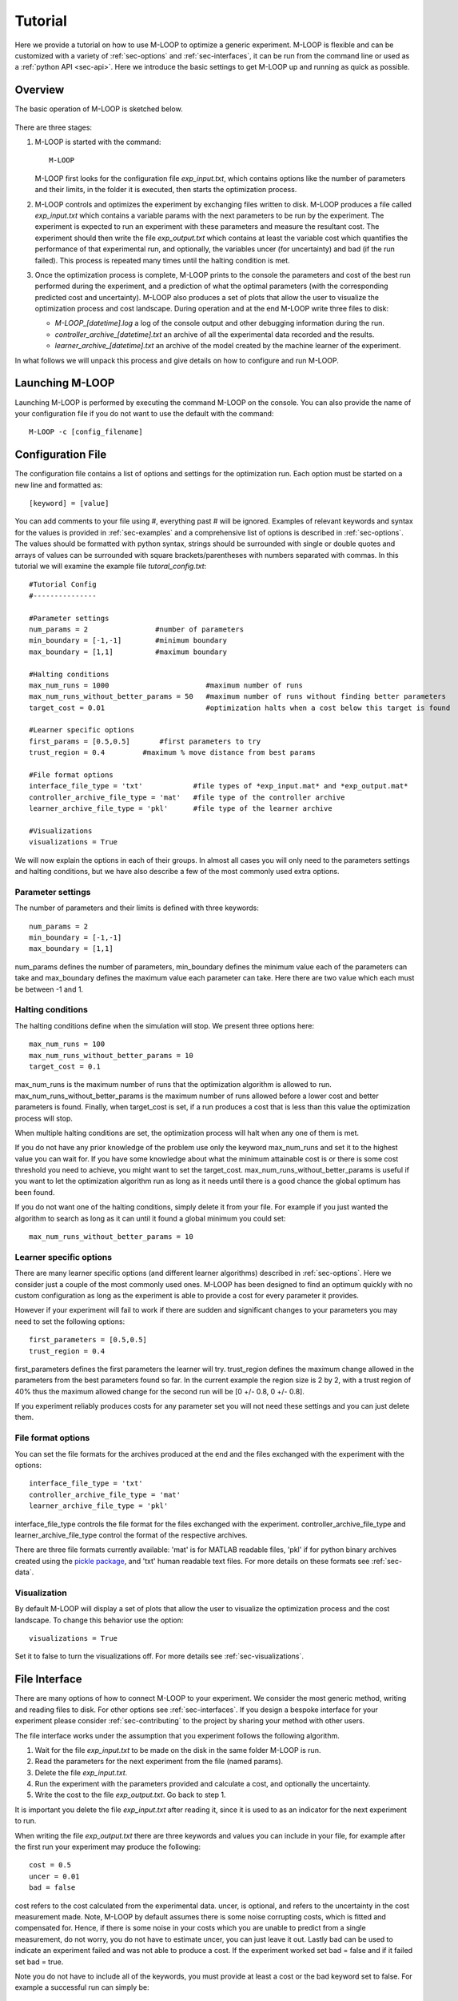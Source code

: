 .. _sec-tutorial:

Tutorial
========

Here we provide a tutorial on how to use M-LOOP to optimize a generic experiment. M-LOOP is flexible and can be customized with a variety of :ref:`sec-options` and :ref:`sec-interfaces`, it can be run from the command line or used as a :ref:`python API <sec-api>`. Here we introduce the basic settings to get M-LOOP up and running as quick as possible. 

Overview
--------

The basic operation of M-LOOP is sketched below.

.. _fig-mloop-diag:

.. figure:: images/M-LOOP_diagram.png
   :alt: M-LOOP in a loop with an experiment sending parameters and receiving costs.
   
There are three stages: 

1. M-LOOP is started with the command::

      M-LOOP 

   M-LOOP first looks for the configuration file *exp_input.txt*, which contains options like the number of parameters and their limits, in the folder it is executed, then starts the optimization process. 

2. M-LOOP controls and optimizes the experiment by exchanging files written to disk. M-LOOP produces a file called *exp_input.txt* which contains a variable params with the next parameters to be run by the experiment. The experiment is expected to run an experiment with these parameters and measure the resultant cost. The experiment should then write the file *exp_output.txt* which contains at least the variable cost which quantifies the performance of that experimental run, and optionally, the variables uncer (for uncertainty) and bad (if the run failed). This process is repeated many times until the halting condition is met.

3. Once the optimization process is complete, M-LOOP prints to the console the parameters and cost of the best run performed during the experiment, and a prediction of what the optimal parameters (with the corresponding predicted cost and uncertainty). M-LOOP also produces a set of plots that allow the user to visualize the optimization process and cost landscape. During operation and at the end M-LOOP write three files to disk: 

   - *M-LOOP_[datetime].log* a log of the console output and other debugging information during the run.
   - *controller_archive_[datetime].txt* an archive of all the experimental data recorded and the results.
   - *learner_archive_[datetime].txt* an archive of the model created by the machine learner of the experiment.

In what follows we will unpack this process and give details on how to configure and run M-LOOP.

Launching M-LOOP
----------------

Launching M-LOOP is performed by executing the command M-LOOP on the console. You can also provide the name of your configuration file if you do not want to use the default with the command::

   M-LOOP -c [config_filename]

Configuration File
------------------

The configuration file contains a list of options and settings for the optimization run. Each option must be started on a new line and formatted as::

   [keyword] = [value]
   
You can add comments to your file using #, everything past # will be ignored. Examples of relevant keywords and syntax for the values is provided in :ref:`sec-examples` and a comprehensive list of options is described in :ref:`sec-options`. The values should be formatted with python syntax, strings should be surrounded with single or double quotes and arrays of values can be surrounded with square brackets/parentheses with numbers separated with commas. In this tutorial we will examine the example file *tutoral_config.txt*::

   #Tutorial Config
   #---------------

   #Parameter settings
   num_params = 2                #number of parameters
   min_boundary = [-1,-1]        #minimum boundary
   max_boundary = [1,1]          #maximum boundary

   #Halting conditions
   max_num_runs = 1000                       #maximum number of runs
   max_num_runs_without_better_params = 50   #maximum number of runs without finding better parameters
   target_cost = 0.01                        #optimization halts when a cost below this target is found 

   #Learner specific options
   first_params = [0.5,0.5]       #first parameters to try
   trust_region = 0.4         #maximum % move distance from best params

   #File format options
   interface_file_type = 'txt'            #file types of *exp_input.mat* and *exp_output.mat*
   controller_archive_file_type = 'mat'   #file type of the controller archive
   learner_archive_file_type = 'pkl'      #file type of the learner archive

   #Visualizations
   visualizations = True

We will now explain the options in each of their groups. In almost all cases you will only need to the parameters settings and halting conditions, but we have also describe a few of the most commonly used extra options. 

Parameter settings
~~~~~~~~~~~~~~~~~~

The number of parameters and their limits is defined with three keywords::

   num_params = 2
   min_boundary = [-1,-1]
   max_boundary = [1,1] 

num_params defines the number of parameters, min_boundary defines the minimum value each of the parameters can take and max_boundary defines the maximum value each parameter can take. Here there are two value which each must be between -1 and 1.

Halting conditions
~~~~~~~~~~~~~~~~~~

The halting conditions define when the simulation will stop. We present three options here::

   max_num_runs = 100                        
   max_num_runs_without_better_params = 10   
   target_cost = 0.1

max_num_runs is the maximum number of runs that the optimization algorithm is allowed to run. max_num_runs_without_better_params is the maximum number of runs allowed before a lower cost and better parameters is found. Finally, when target_cost is set, if a run produces a cost that is less than this value the optimization process will stop.

When multiple halting conditions are set, the optimization process will halt when any one of them is met. 

If you do not have any prior knowledge of the problem use only the keyword max_num_runs and set it to the highest value you can wait for. If you have some knowledge about what the minimum attainable cost is or there is some cost threshold you need to achieve, you might want to set the target_cost. max_num_runs_without_better_params is useful if you want to let the optimization algorithm run as long as it needs until there is a good chance the global optimum has been found. 

If you do not want one of the halting conditions, simply delete it from your file. For example if you just wanted the algorithm to search as long as it can until it found a global minimum you could set::

   max_num_runs_without_better_params = 10 


Learner specific options
~~~~~~~~~~~~~~~~~~~~~~~~

There are many learner specific options (and different learner algorithms) described in :ref:`sec-options`. Here we consider just a couple of the most commonly used ones. M-LOOP has been designed to find an optimum quickly with no custom configuration as long as the experiment is able to provide a cost for every parameter it provides.

However if your experiment will fail to work if there are sudden and significant changes to your parameters you may need to set the following options::

   first_parameters = [0.5,0.5]      
   trust_region = 0.4            

first_parameters defines the first parameters the learner will try. trust_region defines the maximum change allowed in the parameters from the best parameters found so far. In the current example the region size is 2 by 2, with a trust region of 40% thus the maximum allowed change for the second run will be [0 +/- 0.8, 0 +/- 0.8].

If you experiment reliably produces costs for any parameter set you will not need these settings and you can just delete them.

File format options
~~~~~~~~~~~~~~~~~~~

You can set the file formats for the archives produced at the end and the files exchanged with the experiment with the options::

   interface_file_type = 'txt'          
   controller_archive_file_type = 'mat'  
   learner_archive_file_type = 'pkl' 

interface_file_type controls the file format for the files exchanged with the experiment. controller_archive_file_type and learner_archive_file_type control the format of the respective archives.  

There are three file formats currently available: 'mat' is for MATLAB readable files, 'pkl' if for python binary archives created using the `pickle package <https://docs.python.org/3/library/pickle.html>`_, and 'txt' human readable text files. For more details on these formats see :ref:`sec-data`.

Visualization
~~~~~~~~~~~~~

By default M-LOOP will display a set of plots that allow the user to visualize the optimization process and the cost landscape. To change this behavior use the option::

   visualizations = True
   
Set it to false to turn the visualizations off. For more details see :ref:`sec-visualizations`.

File Interface
--------------

There are many options of how to connect M-LOOP to your experiment. We consider the most generic method, writing and reading files to disk. For other options see :ref:`sec-interfaces`. If you design a bespoke interface for your experiment please consider :ref:`sec-contributing` to the project by sharing your method with other users.

The file interface works under the assumption that you experiment follows the following algorithm.

1. Wait for the file *exp_input.txt* to be made on the disk in the same folder M-LOOP is run.
2. Read the parameters for the next experiment from the file (named params).
3. Delete the file  *exp_input.txt*.
4. Run the experiment with the parameters provided and calculate a cost, and optionally the uncertainty.
5. Write the cost to the file *exp_output.txt*. Go back to step 1.

It is important you delete the file *exp_input.txt* after reading it, since it is used to as an indicator for the next experiment to run.

When writing the file *exp_output.txt* there are three keywords and values you can include in your file, for example after the first run your experiment may produce the following::

   cost = 0.5
   uncer = 0.01
   bad = false

cost refers to the cost calculated from the experimental data. uncer, is optional, and refers to the uncertainty in the cost measurement made. Note, M-LOOP by default assumes there is some noise corrupting costs, which is fitted and compensated for. Hence, if there is some noise in your costs which you are unable to predict from a single measurement, do not worry, you do not have to estimate uncer, you can just leave it out. Lastly bad can be used to indicate an experiment failed and was not able to produce a cost. If the experiment worked set bad = false and if it failed set bad = true.

Note you do not have to include all of the keywords, you must provide at least a cost or the bad keyword set to false. For example a successful run can simply be::

   cost = 0.3
   
and failed experiment can be as simple as::

   bad = True
   
Once the *exp_output.txt* has been written to disk, M-LOOP will read it and delete it. 
   
Parameters and cost function
----------------------------

Choosing the right parameterization of your experiment and cost function will be an important part of getting great results. 

If you have time dependent functions in your experiment you will need to choose a parametrization of these function before interfacing them with M-LOOP. M-LOOP will take more time and experiments to find an optimum, given more parameters. But if you provide too few parameters, you may not be able to achieve your cost target.

Fortunately, the visualizations provided after the optimization will help you determine which parameters contributed the most to the optimization process. Try with whatever parameterization is convenient to start and use the data produced afterwards to guide you on how to better improve the parametrization of your experiment. 

Picking the right cost function from experimental observables will also be important. M-LOOP will always find a global optimal as quick as it can, but if you have a poorly chosen cost function, the global optimal may not what you really wanted to optimize. Make sure you pick a cost function that will uniquely produce the result you want. Again, do not be afraid to experiment and use the data produced by the optimization runs to improve the cost function you are using.

Have a look at our `paper <http://www.nature.com/articles/srep25890>`_ on using M-LOOP to create a Bose-Einstein Condensate for an example of choosing a parametrization and cost function for an experiment.

Results
-------

Once M-LOOP has completed the optimization, it will output results in several ways.

M-LOOP will print results to the console. It will give the parameters of the experimental run that produced the lowest cost. It will also provide a set of parameters which are predicted to be produce the lowest average cost. If there is no noise in the costs your experiment produced, then the best parameters and predicted best parameters will be the same. If there was some noise your costs then it is possible that there will be a difference between the two. This is because the noise might have resulted with a set of experimental parameters that produced a lower cost due to a random fluke. The real optimal parameters that correspond to the minimum average cost are the predicted best parameters. In general, use the predicted best parameters (when provided) as the final result of the experiment. 

M-LOOP will produce an archive for the controller and machine learner. The controller archive contains all the data gathered during the experimental run and also other configuration details set by the user. By default it will be a 'txt' file which is human readable. If the meaning of a keyword and its associated data in the file is unclear, just :ref:`search` the documentation with the keyword to find a description. The learner archive contains a model of the experiment produced by the machine learner algorithm, which is currently a gaussian process. By default it will also be a 'txt' file. For more detail on these files see :ref:`sec-data`.

M-LOOP, by default, will produce a set of visualizations. These plots show the optimizations process over time and also predictions made by the learner of the cost landscape. For more details on these visualizations and their interpretation see :ref:`sec-visualizations`.




